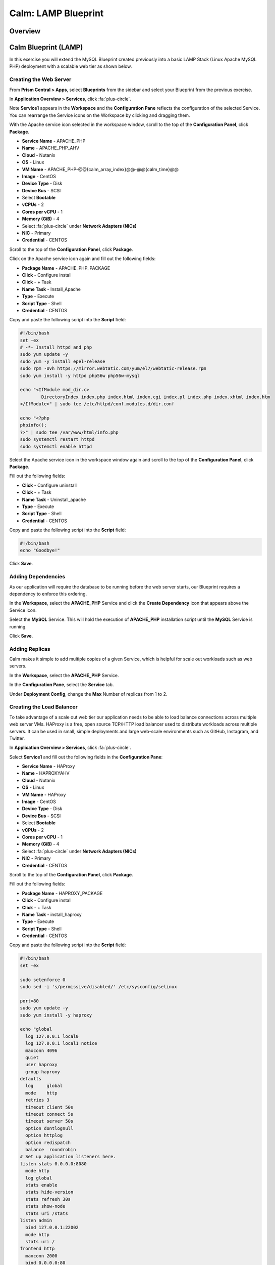 .. _calm_lamp_blueprint:

--------------------
Calm: LAMP Blueprint
--------------------

Overview
++++++++

Calm Blueprint (LAMP)
+++++++++++++++++++++

In this exercise you will extend the MySQL Blueprint created previously into a basic LAMP Stack (Linux Apache MySQL PHP) deployment with a scalable web tier as shown below.

.. figure:: images/lamp1.png

Creating the Web Server
.......................

From **Prism Central > Apps**, select **Blueprints** from the sidebar and select your Blueprint from the previous exercise.

In **Application Overview > Services**, click :fa:`plus-circle`.

Note **Service1** appears in the **Workspace** and the **Configuration Pane** reflects the configuration of the selected Service. You can rearrange the Service icons on the Workspace by clicking and dragging them.

With the Apache service icon selected in the workspace window, scroll to the top of the **Configuration Panel**, click **Package**.

- **Service Name** - APACHE_PHP
- **Name** - APACHE_PHP_AHV
- **Cloud** - Nutanix
- **OS** - Linux
- **VM Name** - APACHE_PHP-@@{calm_array_index}@@-@@{calm_time}@@
- **Image** - CentOS
- **Device Type** - Disk
- **Device Bus** - SCSI
- Select **Bootable**
- **vCPUs** - 2
- **Cores per vCPU** - 1
- **Memory (GiB)** - 4
- Select :fa:`plus-circle` under **Network Adapters (NICs)**
- **NIC** - Primary
- **Credential** - CENTOS

Scroll to the top of the **Configuration Panel**, click **Package**.

Click on the Apache service icon again and fill out the following fields:

- **Package Name** - APACHE_PHP_PACKAGE
- **Click** - Configure install
- **Click** - + Task
- **Name Task** - Install_Apache
- **Type** - Execute
- **Script Type** - Shell
- **Credential** - CENTOS


Copy and paste the following script into the **Script** field:

.. code-block:: bash

  #!/bin/bash
  set -ex
  # -*- Install httpd and php
  sudo yum update -y
  sudo yum -y install epel-release
  sudo rpm -Uvh https://mirror.webtatic.com/yum/el7/webtatic-release.rpm
  sudo yum install -y httpd php56w php56w-mysql

  echo "<IfModule mod_dir.c>
          DirectoryIndex index.php index.html index.cgi index.pl index.php index.xhtml index.htm
  </IfModule>" | sudo tee /etc/httpd/conf.modules.d/dir.conf

  echo "<?php
  phpinfo();
  ?>" | sudo tee /var/www/html/info.php
  sudo systemctl restart httpd
  sudo systemctl enable httpd

.. code-block:: bash

Select the Apache service icon in the workspace window again and scroll to the top of the **Configuration Panel**, click **Package**.

Fill out the following fields:

- **Click** - Configure uninstall
- **Click** - + Task
- **Name Task** - Uninstall_apache
- **Type** - Execute
- **Script Type** - Shell
- **Credential** - CENTOS

Copy and paste the following script into the **Script** field:

.. code-block:: bash

  #!/bin/bash
  echo "Goodbye!"

.. code-block:: bash

Click **Save**.

Adding Dependencies
...................

As our application will require the database to be running before the web server starts, our Blueprint requires a dependency to enforce this ordering.

In the **Workspace**, select the **APACHE_PHP** Service and click the **Create Dependency** icon that appears above the Service icon.

Select the **MySQL** Service. This will hold the execution of **APACHE_PHP** installation script until the **MySQL** Service is running.

Click **Save**.

Adding Replicas
...............

Calm makes it simple to add multiple copies of a given Service, which is helpful for scale out workloads such as web servers.

In the **Workspace**, select the **APACHE_PHP** Service.

In the **Configuration Pane**, select the **Service** tab.

Under **Deployment Config**, change the **Max** Number of replicas from 1 to 2.

Creating the Load Balancer
..........................

To take advantage of a scale out web tier our application needs to be able to load balance connections across multiple web server VMs. HAProxy is a free, open source TCP/HTTP load balancer used to distribute workloads across multiple servers. It can be used in small, simple deployments and large web-scale environments such as GitHub, Instagram, and Twitter.

In **Application Overview > Services**, click :fa:`plus-circle`.

Select **Service1** and fill out the following fields in the **Configuration Pane**:

- **Service Name** - HAProxy
- **Name** - HAPROXYAHV
- **Cloud** - Nutanix
- **OS** - Linux
- **VM Name** - HAProxy
- **Image** - CentOS
- **Device Type** - Disk
- **Device Bus** - SCSI
- Select **Bootable**
- **vCPUs** - 2
- **Cores per vCPU** - 1
- **Memory (GiB)** - 4
- Select :fa:`plus-circle` under **Network Adapters (NICs)**
- **NIC** - Primary
- **Credential** - CENTOS

Scroll to the top of the **Configuration Panel**, click **Package**.

Fill out the following fields:

- **Package Name** - HAPROXY_PACKAGE
- **Click** - Configure install
- **Click** - + Task
- **Name Task** - install_haproxy
- **Type** - Execute
- **Script Type** - Shell
- **Credential** - CENTOS

Copy and paste the following script into the **Script** field:

.. code-block:: bash

  #!/bin/bash
  set -ex

  sudo setenforce 0
  sudo sed -i 's/permissive/disabled/' /etc/sysconfig/selinux

  port=80
  sudo yum update -y
  sudo yum install -y haproxy

  echo "global
    log 127.0.0.1 local0
    log 127.0.0.1 local1 notice
    maxconn 4096
    quiet
    user haproxy
    group haproxy
  defaults
    log     global
    mode    http
    retries 3
    timeout client 50s
    timeout connect 5s
    timeout server 50s
    option dontlognull
    option httplog
    option redispatch
    balance  roundrobin
  # Set up application listeners here.
  listen stats 0.0.0.0:8080
    mode http
    log global
    stats enable
    stats hide-version
    stats refresh 30s
    stats show-node
    stats uri /stats
  listen admin
    bind 127.0.0.1:22002
    mode http
    stats uri /
  frontend http
    maxconn 2000
    bind 0.0.0.0:80
    default_backend servers-http
  backend servers-http" | sudo tee /etc/haproxy/haproxy.cfg

  sudo sed -i 's/server host-/#server host-/g' /etc/haproxy/haproxy.cfg

  hosts=$(echo "@@{APACHE_PHP.address}@@" | sed 's/^,//' | sed 's/,$//' | tr "," "\n")

  for host in $hosts
  do
     echo "  server host-${host} ${host}:${port} weight 1 maxconn 100 check" | sudo tee -a /etc/haproxy/haproxy.cfg
  done

  sudo systemctl daemon-reload
  sudo systemctl enable haproxy
  sudo systemctl restart haproxy

.. code-block:: bash

Select the HAProxy service icon in the workspace window again and scroll to the top of the **Configuration Panel**, click **Package**.

Fill out the following fields:

- **Click** - Configure install
- **Click** - + Task
- **Name Task** - uninstall_haproxy
- **Type** - Execute
- **Script Type** - Shell
- **Credential** - CENTOS

Copy and paste the following script into the **Script** field:

.. code-block:: bash

  #!/bin/bash
  echo "Goodbye!"

.. code-block:: bash

Click **Save**.

In the **Workspace**, select the **HAProxy** Service and click the **Create Dependency** icon that appears above the Service icon.

Select the **Apache_PHP** Service. This will hold the execution of **HAProxy** installation script until the **APACHE_PHP** Service is running.

Click **Save**.

Click **Launch**. Specify a unique **Application Name** (e.g. CalmIntro*<INITIALS>*-2) and click **Create**.

Takeaways
+++++++++

- Applications typically span across multiple VMs, each responsible for different services. Calm is capable of automated and orchestrating full applications.
- Dependencies between services can be easily modeled in the Blueprint Editor.
- Users can quickly provision entire application stacks for production or testing for repeatable results without time lost to manual configuration.
